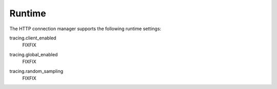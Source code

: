 Runtime
=======

The HTTP connection manager supports the following runtime settings:

.. _config_http_conn_man_runtime_client_enabled:

tracing.client_enabled
  FIXFIX

.. _config_http_conn_man_runtime_global_enabled:

tracing.global_enabled
  FIXFIX

.. _config_http_conn_man_runtime_random_sampling:

tracing.random_sampling
  FIXFIX
